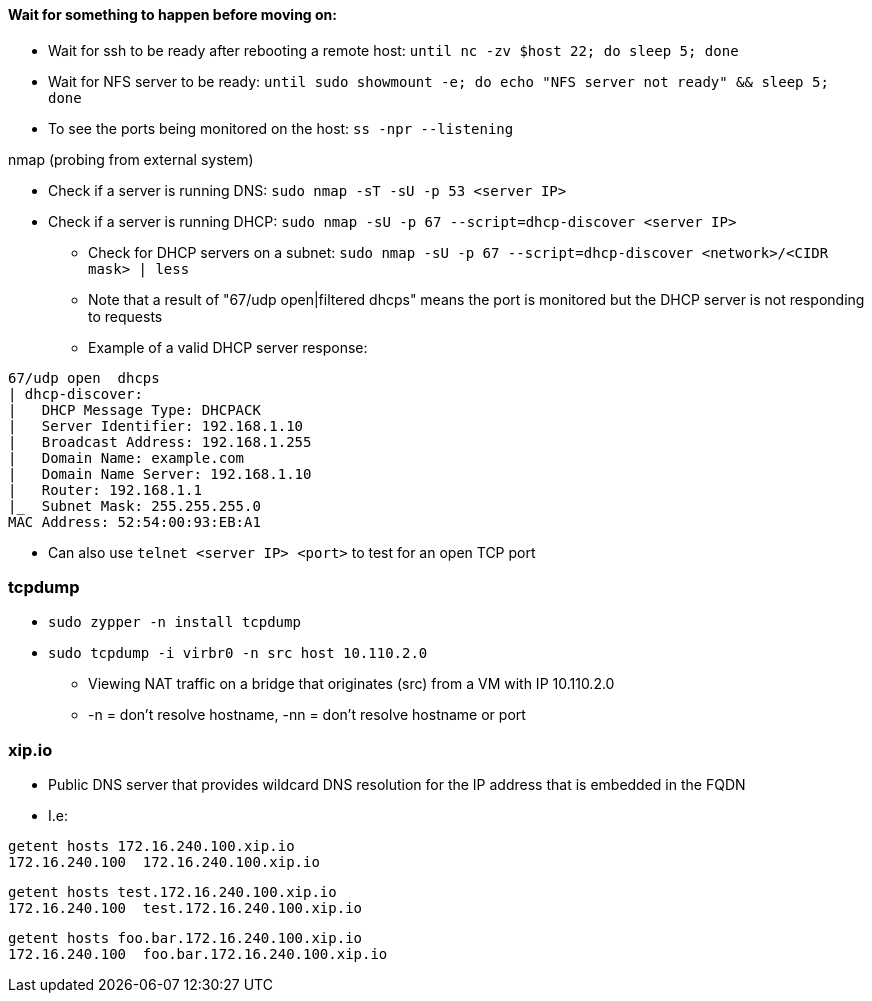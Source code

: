 ==== Wait for something to happen before moving on:
* Wait for ssh to be ready after rebooting a remote host: `until nc -zv $host 22; do sleep 5; done`
* Wait for NFS server to be ready: `until sudo showmount -e; do echo "NFS server not ready" && sleep 5; done`


* To see the ports being monitored on the host: `ss -npr --listening`

.nmap (probing from external system)
* Check if a server is running DNS: `sudo nmap -sT -sU -p 53 <server IP>`
* Check if a server is running DHCP: `sudo nmap -sU -p 67 --script=dhcp-discover <server IP>`
** Check for DHCP servers on a subnet: `sudo nmap -sU -p 67 --script=dhcp-discover <network>/<CIDR mask> | less`
** Note that a result of "67/udp open|filtered dhcps" means the port is monitored but the DHCP server is not responding to requests
** Example of a valid DHCP server response:
----
67/udp open  dhcps
| dhcp-discover:
|   DHCP Message Type: DHCPACK
|   Server Identifier: 192.168.1.10
|   Broadcast Address: 192.168.1.255
|   Domain Name: example.com
|   Domain Name Server: 192.168.1.10
|   Router: 192.168.1.1
|_  Subnet Mask: 255.255.255.0
MAC Address: 52:54:00:93:EB:A1
----

* Can also use `telnet <server IP> <port>` to test for an open TCP port


=== tcpdump

* `sudo zypper -n install tcpdump`

* `sudo tcpdump -i virbr0 -n src host 10.110.2.0`
** Viewing NAT traffic on a bridge that originates (src) from a VM with IP 10.110.2.0
** -n = don't resolve hostname, -nn = don't resolve hostname or port

=== xip.io

* Public DNS server that provides wildcard DNS resolution for the IP address that is embedded in the FQDN
* I.e:
----
getent hosts 172.16.240.100.xip.io
172.16.240.100  172.16.240.100.xip.io
----
----
getent hosts test.172.16.240.100.xip.io
172.16.240.100  test.172.16.240.100.xip.io
----
----
getent hosts foo.bar.172.16.240.100.xip.io
172.16.240.100  foo.bar.172.16.240.100.xip.io
----


// vim: set syntax=asciidoc:
